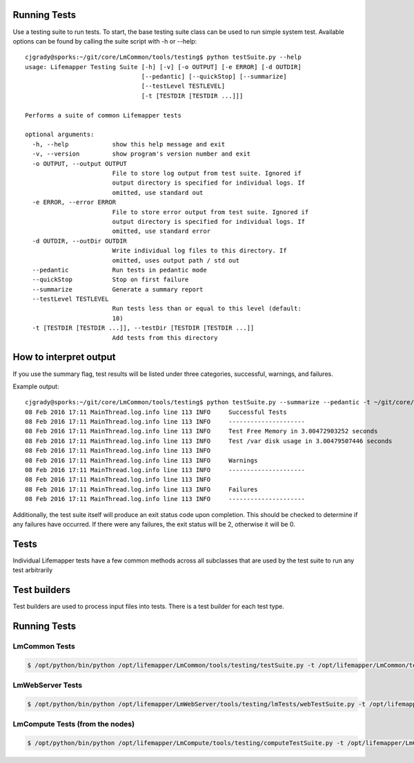 #############
Running Tests
#############

Use a testing suite to run tests.  To start, the base testing suite class can
be used to run simple system test. Available options can be found by calling
the suite script with -h or --help::

   cjgrady@sporks:~/git/core/LmCommon/tools/testing$ python testSuite.py --help
   usage: Lifemapper Testing Suite [-h] [-v] [-o OUTPUT] [-e ERROR] [-d OUTDIR]
                                   [--pedantic] [--quickStop] [--summarize]
                                   [--testLevel TESTLEVEL]
                                   [-t [TESTDIR [TESTDIR ...]]]

   Performs a suite of common Lifemapper tests

   optional arguments:
     -h, --help            show this help message and exit
     -v, --version         show program's version number and exit
     -o OUTPUT, --output OUTPUT
                           File to store log output from test suite. Ignored if
                           output directory is specified for individual logs. If
                           omitted, use standard out
     -e ERROR, --error ERROR
                           File to store error output from test suite. Ignored if
                           output directory is specified for individual logs. If
                           omitted, use standard error
     -d OUTDIR, --outDir OUTDIR
                           Write individual log files to this directory. If
                           omitted, uses output path / std out
     --pedantic            Run tests in pedantic mode
     --quickStop           Stop on first failure
     --summarize           Generate a summary report
     --testLevel TESTLEVEL
                           Run tests less than or equal to this level (default:
                           10)
     -t [TESTDIR [TESTDIR ...]], --testDir [TESTDIR [TESTDIR ...]]
                           Add tests from this directory


#######################
How to interpret output
#######################
If you use the summary flag, test results will be listed under three categories, successful, warnings, and failures.

Example output::
   
   cjgrady@sporks:~/git/core/LmCommon/tools/testing$ python testSuite.py --summarize --pedantic -t ~/git/core/LmCommon/tests/config/
   08 Feb 2016 17:11 MainThread.log.info line 113 INFO     Successful Tests
   08 Feb 2016 17:11 MainThread.log.info line 113 INFO     ---------------------
   08 Feb 2016 17:11 MainThread.log.info line 113 INFO     Test Free Memory in 3.00472903252 seconds
   08 Feb 2016 17:11 MainThread.log.info line 113 INFO     Test /var disk usage in 3.00479507446 seconds
   08 Feb 2016 17:11 MainThread.log.info line 113 INFO     
   08 Feb 2016 17:11 MainThread.log.info line 113 INFO     Warnings
   08 Feb 2016 17:11 MainThread.log.info line 113 INFO     ---------------------
   08 Feb 2016 17:11 MainThread.log.info line 113 INFO     
   08 Feb 2016 17:11 MainThread.log.info line 113 INFO     Failures
   08 Feb 2016 17:11 MainThread.log.info line 113 INFO     ---------------------

Additionally, the test suite itself will produce an exit status code upon completion.  This should be checked to determine if any failures have occurred.  If there were any failures, the exit status will be 2, otherwise it will be 0.

#####
Tests
#####
Individual Lifemapper tests have a few common methods across all subclasses that
are used by the test suite to run any test arbitrarily


#############
Test builders
#############
Test builders are used to process input files into tests.  There is a test 
builder for each test type.


#############
Running Tests
#############

LmCommon Tests
**************
.. code-block:: 

   $ /opt/python/bin/python /opt/lifemapper/LmCommon/tools/testing/testSuite.py -t /opt/lifemapper/LmCommon/tests/config/ --summarize


LmWebServer Tests
*****************
.. code-block::

   $ /opt/python/bin/python /opt/lifemapper/LmWebServer/tools/testing/lmTests/webTestSuite.py -t /opt/lifemapper/LmWebServer/tests/config/clients/ /opt/lifemapper/LmWebServer/tests/config/webTests/ --summarize Dermot Dermot

LmCompute Tests (from the nodes)
********************************
.. code-block::

   $ /opt/python/bin/python /opt/lifemapper/LmCompute/tools/testing/computeTestSuite.py -t /opt/lifemapper/LmCompute/tests/config/sampleJobs/ --summarize
   
